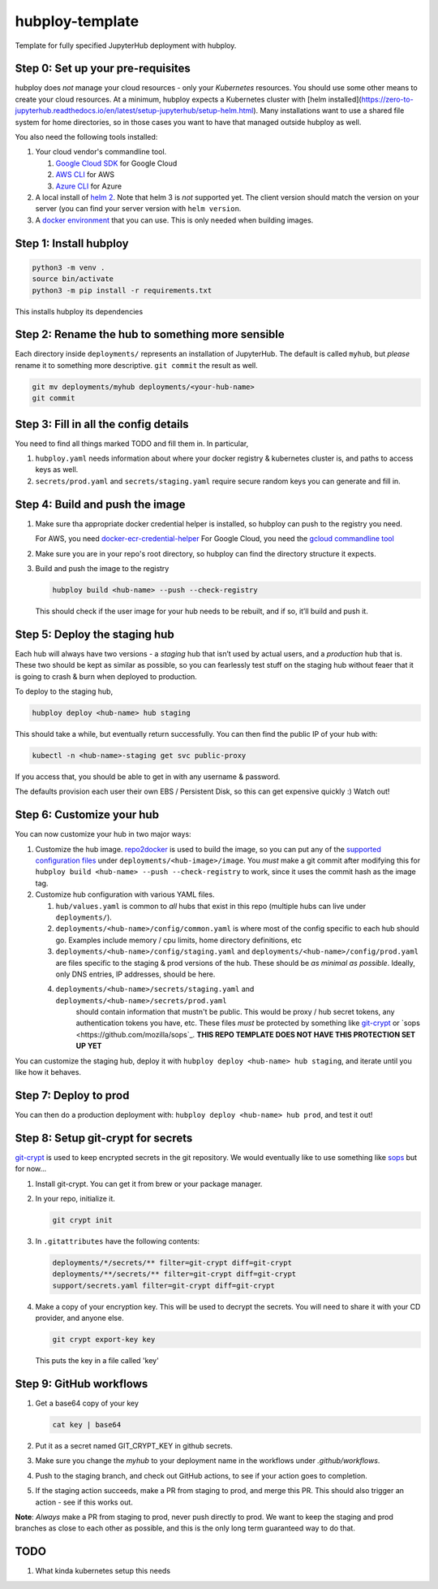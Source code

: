 ================
hubploy-template
================

Template for fully specified JupyterHub deployment with hubploy.

Step 0: Set up your pre-requisites
==================================

hubploy does *not* manage your cloud resources - only your *Kubernetes*
resources. You should use some other means to create your cloud
resources. At a minimum, hubploy expects a Kubernetes cluster with [helm
installed](https://zero-to-jupyterhub.readthedocs.io/en/latest/setup-jupyterhub/setup-helm.html).
Many installations want to use a shared file system for home
directories, so in those cases you want to have that managed outside
hubploy as well.

You also need the following tools installed:

#. Your cloud vendor's commandline tool.

   #. `Google Cloud SDK <https://cloud.google.com/sdk/>`_ for Google Cloud
   #. `AWS CLI <https://aws.amazon.com/cli/>`_ for AWS
   #. `Azure CLI <https://docs.microsoft.com/en-us/cli/azure/>`_ for Azure

#. A local install of `helm 2 <https://helm.sh/>`_. Note that helm 3 is *not*
   supported yet. The client version should match the version on your server (you
   can find your server version with ``helm version``.

#. A `docker environment <https://docs.docker.com/install/>`_ that you can use. This
   is only needed when building images.

Step 1: Install hubploy
=======================

.. code:: bash

   python3 -m venv .
   source bin/activate
   python3 -m pip install -r requirements.txt

This installs hubploy its dependencies

Step 2: Rename the hub to something more sensible
=================================================

Each directory inside ``deployments/`` represents an installation of
JupyterHub. The default is called ``myhub``, but *please* rename it to
something more descriptive. ``git commit`` the result as well.

.. code:: bash

   git mv deployments/myhub deployments/<your-hub-name>
   git commit

Step 3: Fill in all the config details
======================================

You need to find all things marked TODO and fill them in. In particular,

1. ``hubploy.yaml`` needs information about where your docker registry &
   kubernetes cluster is, and paths to access keys as well.
2. ``secrets/prod.yaml`` and ``secrets/staging.yaml`` require secure
   random keys you can generate and fill in.

Step 4: Build and push the image
================================

1. Make sure tha appropriate docker credential helper is installed, so
   hubploy can push to the registry you need.

   For AWS, you need `docker-ecr-credential-helper <https://github.com/awslabs/amazon-ecr-credential-helper>`_
   For Google Cloud, you need the `gcloud commandline tool <https://cloud.google.com/sdk/>`_

2. Make sure you are in your repo's root directory, so hubploy can find the
   directory structure it expects.

3. Build and push the image to the registry

   .. code:: bash

      hubploy build <hub-name> --push --check-registry

   This should check if the user image for your hub needs to be rebuilt,
   and if so, it’ll build and push it.

Step 5: Deploy the staging hub
==============================

Each hub will always have two versions - a *staging* hub that isn’t used
by actual users, and a *production* hub that is. These two should be
kept as similar as possible, so you can fearlessly test stuff on the
staging hub without feaer that it is going to crash & burn when deployed
to production.

To deploy to the staging hub,

.. code:: bash

   hubploy deploy <hub-name> hub staging

This should take a while, but eventually return successfully. You can
then find the public IP of your hub with:

.. code:: bash

   kubectl -n <hub-name>-staging get svc public-proxy

If you access that, you should be able to get in with any username &
password.

The defaults provision each user their own EBS / Persistent Disk, so
this can get expensive quickly :) Watch out!

Step 6: Customize your hub
==========================

You can now customize your hub in two major ways:

#. Customize the hub image. `repo2docker`_ is used to build the image,
   so you can put any of the `supported configuration files`_ under
   ``deployments/<hub-image>/image``. You *must* make a git commit after
   modifying this for
   ``hubploy build <hub-name> --push --check-registry`` to work, since
   it uses the commit hash as the image tag.

#. Customize hub configuration with various YAML files.

   #. ``hub/values.yaml`` is common to *all* hubs that exist in this repo
      (multiple hubs can live under ``deployments/``).

   #. ``deployments/<hub-name>/config/common.yaml`` is where most of the config specific
      to each hub should go. Examples include memory / cpu limits, home directory
      definitions, etc

   #. ``deployments/<hub-name>/config/staging.yaml`` and ``deployments/<hub-name>/config/prod.yaml``
      are files specific to the staging & prod versions of the hub. These should be
      *as minimal as possible*. Ideally, only DNS entries, IP addresses, should be here.

   #. ``deployments/<hub-name>/secrets/staging.yaml`` and ``deployments/<hub-name>/secrets/prod.yaml``
       should contain information that mustn't be public. This would be proxy / hub
       secret tokens, any authentication tokens you have, etc. These files *must* be
       protected by something like `git-crypt <https://github.com/AGWA/git-crypt>`_ or
       `sops <https://github.com/mozilla/sops`_. **THIS REPO TEMPLATE DOES NOT HAVE
       THIS PROTECTION SET UP YET**


You can customize the staging hub, deploy it with ``hubploy deploy <hub-name> hub staging``, and iterate until you like how it behaves.

Step 7: Deploy to prod
======================

You can then do a production deployment with: ``hubploy deploy <hub-name> hub prod``, and
test it out!

Step 8: Setup git-crypt for secrets
===================================

`git-crypt <https://github.com/AGWA/git-crypt>`_ is used to keep encrypted secrets in the
git repository. We would eventually like to use something like `sops <https://github.com/mozilla/sops>`_
but for now...

1. Install git-crypt. You can get it from brew or your package manager.

2. In your repo, initialize it.

   .. code:: bash

      git crypt init

3. In ``.gitattributes`` have the following contents:

   .. code::

      deployments/*/secrets/** filter=git-crypt diff=git-crypt
      deployments/**/secrets/** filter=git-crypt diff=git-crypt
      support/secrets.yaml filter=git-crypt diff=git-crypt

4. Make a copy of your encryption key. This will be used to decrypt the secrets.
   You will need to share it with your CD provider, and anyone else.

   .. code::

      git crypt export-key key

   This puts the key in a file called 'key'

Step 9: GitHub workflows
========================

1. Get a base64 copy of your key

   .. code:: block

      cat key | base64

2. Put it as a secret named GIT_CRYPT_KEY in github secrets.

3. Make sure you change the `myhub` to your deployment name in the
   workflows under `.github/workflows`.

4. Push to the staging branch, and check out GitHub actions, to
   see if your action goes to completion.

5. If the staging action succeeds, make a PR from staging to prod,
   and merge this PR. This should also trigger an action - see if
   this works out.

**Note**: *Always* make a PR from staging to prod, never push directly to
prod. We want to keep the staging and prod branches as close to each
other as possible, and this is the only long term guaranteed way to do
that.


TODO
====

1. What kinda kubernetes setup this needs

.. _repo2docker: https://repo2docker.readthedocs.io/
.. _supported configuration files: https://repo2docker.readthedocs.io/en/latest/config_files.html
